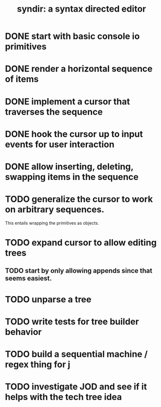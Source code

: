 #+title: syndir: a syntax directed editor

* DONE start with basic console io primitives
:PROPERTIES:
:TS:       <2014-12-04 07:38AM>
:ID:       78uknqj0wog0
:END:

* DONE render a horizontal sequence of items
:PROPERTIES:
:TS:       <2014-12-04 07:39AM>
:ID:       ai9borj0wog0
:END:

* DONE implement a cursor that traverses the sequence
:PROPERTIES:
:TS:       <2014-12-04 07:40AM>
:ID:       xareqtj0wog0
:END:

* DONE hook the cursor up to input events for user interaction
:PROPERTIES:
:TS:       <2014-12-04 07:41AM>
:ID:       a083duj0wog0
:END:

* DONE allow inserting, deleting, swapping items in the sequence
:PROPERTIES:
:TS:       <2014-12-04 07:39AM>
:ID:       4h6k9sj0wog0
:END:

* TODO generalize the cursor to work on arbitrary sequences.
:PROPERTIES:
:TS:       <2014-12-04 10:05AM>
:ID:       a6sbxiq0wog0
:END:
This entails wrapping the primitives as objects.

* TODO expand cursor to allow editing trees
:PROPERTIES:
:TS:       <2014-12-04 07:41AM>
:ID:       63qe8vj0wog0
:END:

** TODO start by only allowing appends since that seems easiest.
:PROPERTIES:
:TS:       <2014-12-04 07:45AM>
:ID:       gyxj72k0wog0
:END:

* TODO unparse a tree
:PROPERTIES:
:TS:       <2014-11-20 11:56AM>
:ID:       912c9k80eog0
:END:

* TODO write tests for tree builder behavior
:PROPERTIES:
:TS:       <2014-11-21 11:53PM>
:ID:       4ps1ra70gog0
:END:

* TODO build a sequential machine / regex thing for j
:PROPERTIES:
:TS:       <2014-11-22 12:00AM>
:ID:       cxvdgl70gog0
:END:


* TODO investigate JOD and see if it helps with the tech tree idea
:PROPERTIES:
:TS:       <2014-12-04 10:07AM>
:ID:       s7e51mq0wog0
:END:
